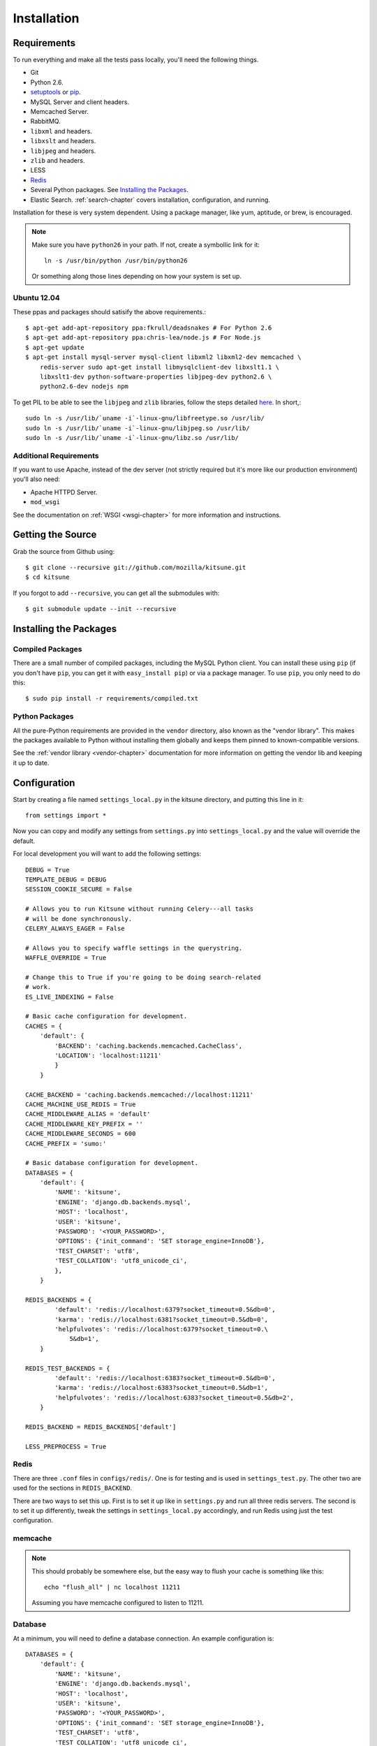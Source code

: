 .. _installation-chapter:

============
Installation
============

Requirements
============

To run everything and make all the tests pass locally, you'll need the
following things.

* Git

* Python 2.6.

* `setuptools <http://pypi.python.org/pypi/setuptools#downloads>`_
  or `pip <http://pip.openplans.org/>`_.

* MySQL Server and client headers.

* Memcached Server.

* RabbitMQ.

* ``libxml`` and headers.

* ``libxslt`` and headers.

* ``libjpeg`` and headers.

* ``zlib`` and headers.

* LESS

* `Redis <http://redis.io>`_

* Several Python packages. See `Installing the Packages`_.

* Elastic Search. :ref:`search-chapter` covers installation,
  configuration, and running.

Installation for these is very system dependent. Using a package manager, like
yum, aptitude, or brew, is encouraged.


.. Note::

   Make sure you have ``python26`` in your path.  If not, create a
   symbollic link for it::

       ln -s /usr/bin/python /usr/bin/python26

   Or something along those lines depending on how your system is set up.

Ubuntu 12.04
------------

These ppas and packages should satisify the above requirements.::

    $ apt-get add-apt-repository ppa:fkrull/deadsnakes # For Python 2.6
    $ apt-get add-apt-repository ppa:chris-lea/node.js # For Node.js
    $ apt-get update
    $ apt-get install mysql-server mysql-client libxml2 libxml2-dev memcached \
        redis-server sudo apt-get install libmysqlclient-dev libxslt1.1 \
        libxslt1-dev python-software-properties libjpeg-dev python2.6 \
        python2.6-dev nodejs npm

To get PIL to be able to see the ``libjpeg`` and ``zlib`` libraries, follow the
steps detailed `here
<http://www.sandersnewmedia.com/why/2012/04/16/installing-pil-virtualenv-ubuntu-1204-precise-pangolin/>`_.
In short,::

    sudo ln -s /usr/lib/`uname -i`-linux-gnu/libfreetype.so /usr/lib/
    sudo ln -s /usr/lib/`uname -i`-linux-gnu/libjpeg.so /usr/lib/
    sudo ln -s /usr/lib/`uname -i`-linux-gnu/libz.so /usr/lib/


Additional Requirements
-----------------------

If you want to use Apache, instead of the dev server (not strictly required but
it's more like our production environment) you'll also need:

* Apache HTTPD Server.

* ``mod_wsgi``

See the documentation on :ref:`WSGI <wsgi-chapter>` for more
information and instructions.


Getting the Source
==================

Grab the source from Github using::

    $ git clone --recursive git://github.com/mozilla/kitsune.git
    $ cd kitsune

If you forgot to add ``--recursive``, you can get all the submodules with::

    $ git submodule update --init --recursive


Installing the Packages
=======================

Compiled Packages
-----------------

There are a small number of compiled packages, including the MySQL Python
client. You can install these using ``pip`` (if you don't have ``pip``, you
can get it with ``easy_install pip``) or via a package manager.
To use ``pip``, you only need to do this::

    $ sudo pip install -r requirements/compiled.txt


Python Packages
---------------

All the pure-Python requirements are provided in the ``vendor`` directory, also
known as the "vendor library". This makes the packages available to Python
without installing them globally and keeps them pinned to known-compatible
versions.

See the :ref:`vendor library <vendor-chapter>` documentation for more
information on getting the vendor lib and keeping it up to date.


Configuration
=============

Start by creating a file named ``settings_local.py`` in the kitsune
directory, and putting this line in it::

    from settings import *

Now you can copy and modify any settings from ``settings.py`` into
``settings_local.py`` and the value will override the default.

For local development you will want to add the following settings::

    DEBUG = True
    TEMPLATE_DEBUG = DEBUG
    SESSION_COOKIE_SECURE = False

    # Allows you to run Kitsune without running Celery---all tasks
    # will be done synchronously.
    CELERY_ALWAYS_EAGER = False

    # Allows you to specify waffle settings in the querystring.
    WAFFLE_OVERRIDE = True

    # Change this to True if you're going to be doing search-related
    # work.
    ES_LIVE_INDEXING = False

    # Basic cache configuration for development.
    CACHES = {
        'default': {
            'BACKEND': 'caching.backends.memcached.CacheClass',
            'LOCATION': 'localhost:11211'
            }
        }

    CACHE_BACKEND = 'caching.backends.memcached://localhost:11211'
    CACHE_MACHINE_USE_REDIS = True
    CACHE_MIDDLEWARE_ALIAS = 'default'
    CACHE_MIDDLEWARE_KEY_PREFIX = ''
    CACHE_MIDDLEWARE_SECONDS = 600
    CACHE_PREFIX = 'sumo:'

    # Basic database configuration for development.
    DATABASES = {
        'default': {
            'NAME': 'kitsune',
            'ENGINE': 'django.db.backends.mysql',
            'HOST': 'localhost',
            'USER': 'kitsune',
            'PASSWORD': '<YOUR_PASSWORD>',
            'OPTIONS': {'init_command': 'SET storage_engine=InnoDB'},
            'TEST_CHARSET': 'utf8',
            'TEST_COLLATION': 'utf8_unicode_ci',
            },
        }

    REDIS_BACKENDS = {
            'default': 'redis://localhost:6379?socket_timeout=0.5&db=0',
            'karma': 'redis://localhost:6381?socket_timeout=0.5&db=0',
            'helpfulvotes': 'redis://localhost:6379?socket_timeout=0.\
                5&db=1',
        }

    REDIS_TEST_BACKENDS = {
            'default': 'redis://localhost:6383?socket_timeout=0.5&db=0',
            'karma': 'redis://localhost:6383?socket_timeout=0.5&db=1',
            'helpfulvotes': 'redis://localhost:6383?socket_timeout=0.5&db=2',
        }

    REDIS_BACKEND = REDIS_BACKENDS['default']

    LESS_PREPROCESS = True


Redis
-----

There are three ``.conf`` files in ``configs/redis/``.  One is for
testing and is used in ``settings_test.py``.  The other two are used
for the sections in ``REDIS_BACKEND``.

There are two ways to set this up.  First is to set it up like in
``settings.py`` and run all three redis servers.  The second is to set
it up differently, tweak the settings in ``settings_local.py``
accordingly, and run Redis using just the test configuration.


memcache
--------

.. Note::

   This should probably be somewhere else, but the easy way to flush
   your cache is something like this::

       echo "flush_all" | nc localhost 11211

   Assuming you have memcache configured to listen to 11211.


Database
--------

At a minimum, you will need to define a database connection. An example
configuration is::

    DATABASES = {
        'default': {
            'NAME': 'kitsune',
            'ENGINE': 'django.db.backends.mysql',
            'HOST': 'localhost',
            'USER': 'kitsune',
            'PASSWORD': '<YOUR_PASSWORD>',
            'OPTIONS': {'init_command': 'SET storage_engine=InnoDB'},
            'TEST_CHARSET': 'utf8',
            'TEST_COLLATION': 'utf8_unicode_ci',
        },
    }

Note the two settings ``TEST_CHARSET`` and ``TEST_COLLATION``. Without these,
the test suite will use MySQL's (moronic) defaults when creating the test
database (see below) and lots of tests will fail. Hundreds.

Create the database and grant permissions to the user, based on your database
settings. For example, using the settings above::

    $ mysql -u root -p
    mysql> CREATE DATABASE kitsune;
    mysql> GRANT ALL ON kitsune.* TO kitsune@localhost IDENTIFIED BY 'password';

To load the latest database schema, use ``scripts/schema.sql`` and
``schematic``::

    $ mysql -u kitsune -p kitsune < scripts/schema.sql
    $ ./vendor/src/schematic/schematic migrations/

You'll now have an empty but up-to-date database!

Finally, you'll probably want to create a superuser. Just use Django's
``createsuperuser`` management command::

    $ ./manage.py createsuperuser

And follow the prompts. After logging in, you can create a profile for the
user by going to ``/users/edit`` in your browser.

See also the :ref:`important wiki documents <wiki-chapter>` documentation.


Product Details Initialization
------------------------------

One of the packages Kitsune uses, ``product_details``, needs to fetch JSON
files containing historical Firefox version data and write them within its
package directory. To set this up, run this command to do the initial fetch::

    $ ./manage.py update_product_details


LESS
----

To install LESS you will first need to `install Node.js and NPM
<https://github.com/joyent/node/wiki/Installing-Node.js-via-package-manager>`_.

Now install LESS using::

    $ sudo npm install less

Ensure that lessc (might be located at /usr/lib/node_modules/less/bin) is
accessible on your PATH.


Running redis
-------------

This script runs all three servers---one for each configuration.

I (Will) put that in a script that creates the needed directories in
``/var/redis/`` and kicks off the three redis servers::

    #!/bin/bash

    set -e

    # Adjust these according to your setup!
    REDISBIN=/usr/bin/redis-server
    CONFFILE=/path/to/conf/files/

    if test ! -e /var/redis/sumo/
    then
        echo "creating /var/redis/sumo/"
        mkdir -p /var/redis/sumo/
    fi

    if test ! -e /var/redis/sumo-test/
    then
        echo "creating /var/redis/sumo-test/"
        mkdir -p /var/redis/sumo-test/
    fi

    if test ! -e /var/redis/sumo-persistent/
    then
        echo "creating /var/redis/sumo-persistent/"
        mkdir -p /var/redis/sumo-persistent/
    fi

    $REDISBIN $CONFFILE/redis-persistent.conf
    $REDISBIN $CONFFILE/redis-test.conf
    $REDISBIN $CONFFILE/redis-volatile.conf


Elastic search
--------------

Elastic Search. :ref:`search-chapter` covers installation,
configuration, and running.

.. todo:: The installation side of these two should get moved here.


Testing it Out
==============

To start the dev server, run ``./manage.py runserver``, then open up
``http://localhost:8000``. If everything's working, you should see a somewhat
empty version of the SUMO home page!


Running the Tests
-----------------

A great way to check that everything really is working is to run the test
suite. You'll need to add an extra grant in MySQL for your database user::

    $ mysql -u root -p
    mysql> CREATE DATABASE test_kitsune;
    mysql> GRANT ALL ON test_kitsune.* TO kitsune@localhost;

(assuming that you called your normal database ``kitsune``, and are using the
username ``kitsune``)

The test suite will create and use this database, to keep any data in your
development database safe from tests.

Running the test suite is easy::

    $ ./manage.py test -s --noinput --logging-clear-handlers

For more information, see the :ref:`test documentation <tests-chapter>`.

.. Note::

   Some of us use `nose-progressive
   <https://github.com/erikrose/nose-progressive>`_ because it makes
   tests easier to run and debug.
